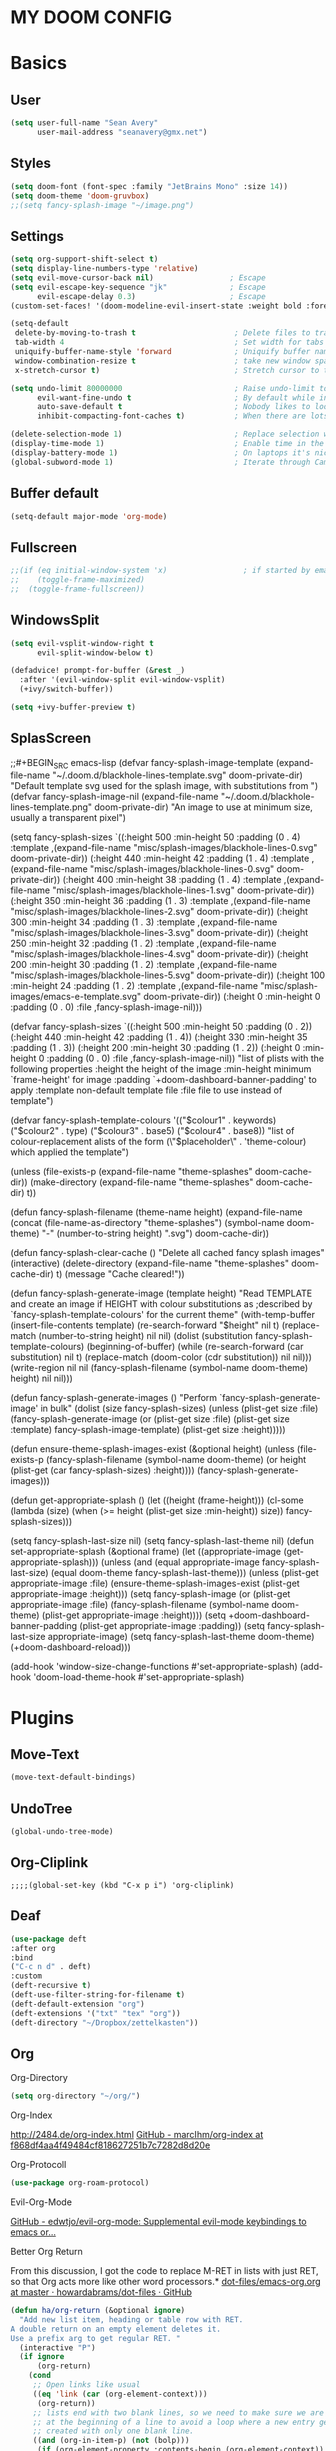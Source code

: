 
#+STARTUP: content
* MY DOOM CONFIG

* Basics
** User
#+BEGIN_SRC emacs-lisp
(setq user-full-name "Sean Avery"
      user-mail-address "seanavery@gmx.net")
#+END_SRC

** Styles
#+BEGIN_SRC emacs-lisp
(setq doom-font (font-spec :family "JetBrains Mono" :size 14))
(setq doom-theme 'doom-gruvbox)
;;(setq fancy-splash-image "~/image.png")
#+END_SRC

** Settings
#+BEGIN_SRC emacs-lisp
(setq org-support-shift-select t)
(setq display-line-numbers-type 'relative)
(setq evil-move-cursor-back nil)                 ; Escape
(setq evil-escape-key-sequence "jk"              ; Escape
      evil-escape-delay 0.3)                     ; Escape
(custom-set-faces! '(doom-modeline-evil-insert-state :weight bold :foreground "#339CDB"))

(setq-default
 delete-by-moving-to-trash t                      ; Delete files to trash
 tab-width 4                                      ; Set width for tabs
 uniquify-buffer-name-style 'forward              ; Uniquify buffer names
 window-combination-resize t                      ; take new window space from all other windows (not just current)
 x-stretch-cursor t)                              ; Stretch cursor to the glyph width

(setq undo-limit 80000000                         ; Raise undo-limit to 80Mb
      evil-want-fine-undo t                       ; By default while in insert all changes are one big blob. Be more granular
      auto-save-default t                         ; Nobody likes to loose work, I certainly don't
      inhibit-compacting-font-caches t)           ; When there are lots of glyphs, keep them in memory

(delete-selection-mode 1)                         ; Replace selection when inserting text
(display-time-mode 1)                             ; Enable time in the mode-line
(display-battery-mode 1)                          ; On laptops it's nice to know how much power you have
(global-subword-mode 1)                           ; Iterate through CamelCase words
#+END_SRC

#+RESULTS:
: t

** Buffer default
#+BEGIN_SRC emacs-lisp
 (setq-default major-mode 'org-mode)
#+End_SRC
** Fullscreen
#+BEGIN_SRC emacs-lisp
;;(if (eq initial-window-system 'x)                 ; if started by emacs command or desktop file
;;    (toggle-frame-maximized)
;;  (toggle-frame-fullscreen))
#+END_SRC
** WindowsSplit
#+BEGIN_SRC emacs-lisp
(setq evil-vsplit-window-right t
      evil-split-window-below t)

(defadvice! prompt-for-buffer (&rest _)
  :after '(evil-window-split evil-window-vsplit)
  (+ivy/switch-buffer))

(setq +ivy-buffer-preview t)
#+END_SRC
** SplasScreen
;;#+BEGIN_SRC emacs-lisp
(defvar fancy-splash-image-template
  (expand-file-name "~/.doom.d/blackhole-lines-template.svg" doom-private-dir)
  "Default template svg used for the splash image, with substitutions from ")
(defvar fancy-splash-image-nil
  (expand-file-name "~/.doom.d/blackhole-lines-template.png" doom-private-dir)
  "An image to use at minimum size, usually a transparent pixel")

(setq fancy-splash-sizes
  `((:height 500 :min-height 50 :padding (0 . 4) :template ,(expand-file-name "misc/splash-images/blackhole-lines-0.svg" doom-private-dir))
    (:height 440 :min-height 42 :padding (1 . 4) :template ,(expand-file-name "misc/splash-images/blackhole-lines-0.svg" doom-private-dir))
    (:height 400 :min-height 38 :padding (1 . 4) :template ,(expand-file-name "misc/splash-images/blackhole-lines-1.svg" doom-private-dir))
    (:height 350 :min-height 36 :padding (1 . 3) :template ,(expand-file-name "misc/splash-images/blackhole-lines-2.svg" doom-private-dir))
    (:height 300 :min-height 34 :padding (1 . 3) :template ,(expand-file-name "misc/splash-images/blackhole-lines-3.svg" doom-private-dir))
    (:height 250 :min-height 32 :padding (1 . 2) :template ,(expand-file-name "misc/splash-images/blackhole-lines-4.svg" doom-private-dir))
    (:height 200 :min-height 30 :padding (1 . 2) :template ,(expand-file-name "misc/splash-images/blackhole-lines-5.svg" doom-private-dir))
    (:height 100 :min-height 24 :padding (1 . 2) :template ,(expand-file-name "misc/splash-images/emacs-e-template.svg" doom-private-dir))
    (:height 0   :min-height 0  :padding (0 . 0) :file ,fancy-splash-image-nil)))

(defvar fancy-splash-sizes
  `((:height 500 :min-height 50 :padding (0 . 2))
    (:height 440 :min-height 42 :padding (1 . 4))
    (:height 330 :min-height 35 :padding (1 . 3))
    (:height 200 :min-height 30 :padding (1 . 2))
    (:height 0   :min-height 0  :padding (0 . 0) :file ,fancy-splash-image-nil))
  "list of plists with the following properties
  :height the height of the image
  :min-height minimum `frame-height' for image
  :padding `+doom-dashboard-banner-padding' to apply
  :template non-default template file
  :file file to use instead of template")

(defvar fancy-splash-template-colours
  '(("$colour1" . keywords) ("$colour2" . type) ("$colour3" . base5) ("$colour4" . base8))
  "list of colour-replacement alists of the form (\"$placeholder\" . 'theme-colour) which applied the template")

(unless (file-exists-p (expand-file-name "theme-splashes" doom-cache-dir))
  (make-directory (expand-file-name "theme-splashes" doom-cache-dir) t))

(defun fancy-splash-filename (theme-name height)
  (expand-file-name (concat (file-name-as-directory "theme-splashes")
                            (symbol-name doom-theme)
                            "-" (number-to-string height) ".svg")
                    doom-cache-dir))

(defun fancy-splash-clear-cache ()
  "Delete all cached fancy splash images"
  (interactive)
  (delete-directory (expand-file-name "theme-splashes" doom-cache-dir) t)
  (message "Cache cleared!"))

(defun fancy-splash-generate-image (template height)
  "Read TEMPLATE and create an image if HEIGHT with colour substitutions as  ;described by `fancy-splash-template-colours' for the current theme"
    (with-temp-buffer
      (insert-file-contents template)
      (re-search-forward "$height" nil t)
      (replace-match (number-to-string height) nil nil)
      (dolist (substitution fancy-splash-template-colours)
        (beginning-of-buffer)
        (while (re-search-forward (car substitution) nil t)
          (replace-match (doom-color (cdr substitution)) nil nil)))
      (write-region nil nil
                    (fancy-splash-filename (symbol-name doom-theme) height) nil nil)))

(defun fancy-splash-generate-images ()
  "Perform `fancy-splash-generate-image' in bulk"
  (dolist (size fancy-splash-sizes)
    (unless (plist-get size :file)
      (fancy-splash-generate-image (or (plist-get size :file)
                                       (plist-get size :template)
                                       fancy-splash-image-template)
                                   (plist-get size :height)))))

(defun ensure-theme-splash-images-exist (&optional height)
  (unless (file-exists-p (fancy-splash-filename
                          (symbol-name doom-theme)
                          (or height
                              (plist-get (car fancy-splash-sizes) :height))))
    (fancy-splash-generate-images)))

(defun get-appropriate-splash ()
  (let ((height (frame-height)))
    (cl-some (lambda (size) (when (>= height (plist-get size :min-height)) size))
             fancy-splash-sizes)))

(setq fancy-splash-last-size nil)
(setq fancy-splash-last-theme nil)
(defun set-appropriate-splash (&optional frame)
  (let ((appropriate-image (get-appropriate-splash)))
    (unless (and (equal appropriate-image fancy-splash-last-size)
                 (equal doom-theme fancy-splash-last-theme)))
    (unless (plist-get appropriate-image :file)
      (ensure-theme-splash-images-exist (plist-get appropriate-image :height)))
    (setq fancy-splash-image
          (or (plist-get appropriate-image :file)
              (fancy-splash-filename (symbol-name doom-theme) (plist-get appropriate-image :height))))
    (setq +doom-dashboard-banner-padding (plist-get appropriate-image :padding))
    (setq fancy-splash-last-size appropriate-image)
    (setq fancy-splash-last-theme doom-theme)
    (+doom-dashboard-reload)))

(add-hook 'window-size-change-functions #'set-appropriate-splash)
(add-hook 'doom-load-theme-hook #'set-appropriate-splash)
#+END_SRC
* Plugins
** Move-Text
#+BEGIN_SRC emacs-lisp
(move-text-default-bindings)
#+END_SRC

** UndoTree
#+BEGIN_SRC emacs-lis
(global-undo-tree-mode)
#+END_SRC

** Org-Cliplink
#+BEGIN_SRC emacs-lispk
;;;;(global-set-key (kbd "C-x p i") 'org-cliplink)
#+END_SRC
** Deaf
#+BEGIN_SRC emacs-lisp
(use-package deft
:after org
:bind
("C-c n d" . deft)
:custom
(deft-recursive t)
(deft-use-filter-string-for-filename t)
(deft-default-extension "org")
(deft-extensions '("txt" "tex" "org"))
(deft-directory "~/Dropbox/zettelkasten"))
#+END_SRC
** Org
**** Org-Directory
#+BEGIN_SRC emacs-lisp
(setq org-directory "~/org/")
#+END_SRC
**** Org-Index
[[http://2484.de/org-index.html]]
[[https://github.com/marcIhm/org-index/tree/f868df4aa4f49484cf818627251b7c7282d8d20e][GitHub - marcIhm/org-index at f868df4aa4f49484cf818627251b7c7282d8d20e]]
**** Org-Protocoll
#+BEGIN_SRC emacs-lisp
(use-package org-roam-protocol)
#+END_SRC
**** Evil-Org-Mode
[[https://github.com/edwtjo/evil-org-mode][GitHub - edwtjo/evil-org-mode: Supplemental evil-mode keybindings to emacs or...]]
**** Better Org Return
From this discussion, I got the code to replace M-RET in lists with just RET, so that Org acts more like other word processors.*
[[https://github.com/howardabrams/dot-files/blob/master/emacs-org.org][dot-files/emacs-org.org at master · howardabrams/dot-files · GitHub]]
#+BEGIN_SRC emacs-lisp
(defun ha/org-return (&optional ignore)
  "Add new list item, heading or table row with RET.
A double return on an empty element deletes it.
Use a prefix arg to get regular RET. "
  (interactive "P")
  (if ignore
      (org-return)
    (cond
     ;; Open links like usual
     ((eq 'link (car (org-element-context)))
      (org-return))
     ;; lists end with two blank lines, so we need to make sure we are also not
     ;; at the beginning of a line to avoid a loop where a new entry gets
     ;; created with only one blank line.
     ((and (org-in-item-p) (not (bolp)))
      (if (org-element-property :contents-begin (org-element-context))
          (org-insert-heading)
        (beginning-of-line)
        (setf (buffer-substring
               (line-beginning-position) (line-end-position)) "")
        (org-return)))
     ((org-at-heading-p)
      (if (not (string= "" (org-element-property :title (org-element-context))))
          (progn (org-end-of-meta-data)
                 (org-insert-heading))
        (beginning-of-line)
        (setf (buffer-substring
               (line-beginning-position) (line-end-position)) "")))
     ((org-at-table-p)
      (if (-any?
           (lambda (x) (not (string= "" x)))
           (nth
            (- (org-table-current-dline) 1)
            (org-table-to-lisp)))
          (org-return)
        ;; empty row
        (beginning-of-line)
        (setf (buffer-substring
               (line-beginning-position) (line-end-position)) "")
        (org-return)))
     (t
      (org-return)))))

(define-key org-mode-map (kbd "RET")  #'ha/org-return)
#+END_SRC

** Roam
**** Roam
#+BEGIN_SRC emacs-lisp
(setq org-roam-directory "~/Dropbox/zettelkasten/")
(setq org-roam-buffer-position 'right)
(setq org-roam-buffer-width 0.4)
(setq org-roam-index-file "index.org")
(setq org-roam-completion-system 'ivy)(after! org-roam
(map! :leader
:prefix "n"
:desc "org-roam" "l" #'org-roam
:desc "org-roam-insert" "i" #'org-roam-insert
:desc "org-roam-switch-to-buffer" "b" #'org-roam-switch-to-buffer
:desc "org-roam-find-file" "f" #'org-roam-find-file
:desc "org-roam-show-graph" "g" #'org-roam-show-graph
:desc "org-roam-insert" "i" #'org-roam-insert
:desc "org-roam-capture" "c" #'org-roam-capture
:desc "org-roam-find-directory" "d" #'org-roam-find-directory
:desc "org-roam-company" "k" #'company-org-roam
:desc "org-roam-find-ref" "x" #'org-roam-find-ref
:desc "org-roam-graph" "y" #'org-roam-graph
:desc "org-roam-jump-to-index" "j" #'org-roam-jump-to-index
))
#+END_SRC

**** Roam-Company-Org
Company-org-roam is a company backend for use with org-roam. In Org-roam buffers, it provides completion for Org-roam files using its title.\\
[[https://github.com/org-roam/company-org-roam/tree/674c2bd493f571c5323d69279557a6c18ccbd14e][GitHub - org-roam/company-org-roam at 674c2bd493f571c5323d69279557a6c18ccbd14e]]
#+BEGIN_SRC emacs-lisp
(require 'company-org-roam)
(use-package company-org-roam
:when (featurep! :completion company)
:after org-roam
:config
(set-company-backend! 'org-mode '(company-org-roam company-yasnippet company-dabbrev)))

(use-package! org-roam-server)
#+END_SRC
**** Company
#+BEGIN_SRC emacs-lisp
;;(use-package! company-org-roam
;;  :config
;;  (push 'company-org-roam company-backends))
#+END_SRC
* Properties
** Properties ‘CreateDate, UpdateDate’
#+BEGIN_SRC emacs-lisp
  (defun zp/org-find-time-file-property (property &optional anywhere)
    "Return the position of the time file PROPERTY if it exists.
When ANYWHERE is non-nil, search beyond the preamble."
    (save-excursion
      (goto-char (point-min))
      (let ((first-heading
             (save-excursion
               (re-search-forward org-outline-regexp-bol nil t))))
        (when (re-search-forward (format "^#\\+%s:" property)
                                 (if anywhere nil first-heading)
                                 t)
          (point)))))

  (defun zp/org-has-time-file-property-p (property &optional anywhere)
    "Return the position of time file PROPERTY if it is defined.
As a special case, return -1 if the time file PROPERTY exists but
is not defined."
    (when-let ((pos (zp/org-find-time-file-property property anywhere)))
      (save-excursion
        (goto-char pos)
        (if (and (looking-at-p " ")
                 (progn (forward-char)
                        (org-at-timestamp-p 'lax)))
            pos
          -1))))

  (defun zp/org-set-time-file-property (property &optional anywhere pos)
    "Set the time file PROPERTY in the preamble.
When ANYWHERE is non-nil, search beyond the preamble.
If the position of the file PROPERTY has already been computed,
it can be passed in POS."
    (when-let ((pos (or pos
                        (zp/org-find-time-file-property property))))
      (save-excursion
        (goto-char pos)
        (if (looking-at-p " ")
            (forward-char)
          (insert " "))
        (delete-region (point) (line-end-position))
        (let* ((now (format-time-string "[%Y-%m-%d %a %H:%M]")))
          (insert now)))))

  (defun zp/org-set-last-modified ()
    "Update the LAST_MODIFIED file property in the preamble."
    (when (derived-mode-p 'org-mode)
      (zp/org-set-time-file-property "LAST_MODIFIED")))
#+END_SRC

* Templates
#+BEGIN_SRC emacs-lisp
(setq org-roam-capture-templates
'(
  ("d" "default" plain (function org-roam--capture-get-point)
   "%?"
    :file-name "%(format-time-string \"%Y%m%d%H%M%S-${slug}\" (current-time) t)"
    :head "#+TITLE: ${title}\n#+Author: Sean Averhoff\n#+CREATED: %U\n#+LAST_MODIFIED: %U\n- tags :: \n----------\n"
        :unnarrowed t)

  ("n" "note" plain (function org-roam--capture-get-point)
  "%?"
    :file-name  "%(format-time-string \"%Y%m%d%H%M%S-${slug}\" (current-time) t)"
    :head "#+TITLE: ${title}\n#+Author: Sean Averhoff\n#+CREATED: %U\n#+LAST_MODIFIED: %U\n- tags :: \n----------\n"
    :unnarrowed t)

  ("p" "private" plain (function org-roam--capture-get-point)
  "%?"
    :file-name "private-${slug}"
    :head "#+TITLE: ${title}\n#+Author: ${author-or-editor}"
    :unnarrowed t)))

#+END_SRC

* Server etc
#+BEGIN_SRC emacs-lisp
(setq +mu4e-backend 'offlineimap)

#+END_SRC

* Beta
* Plugins
** Org
** Roam
